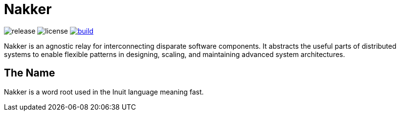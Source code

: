 Nakker
======

image:https://img.shields.io/github/release/formwork-io/nakker.svg[release]
image:https://img.shields.io/github/license/formwork-io/nakker.svg[license]
image:https://img.shields.io/travis/nbargnesi/nakker/next.svg[build,link="https://travis-ci.org/nbargnesi/nakker"]

Nakker is an agnostic relay for interconnecting disparate software components.
It abstracts the useful parts of distributed systems to enable flexible
patterns in designing, scaling, and maintaining advanced system architectures.

The Name
--------

Nakker is a word root used in the Inuit language meaning fast.
